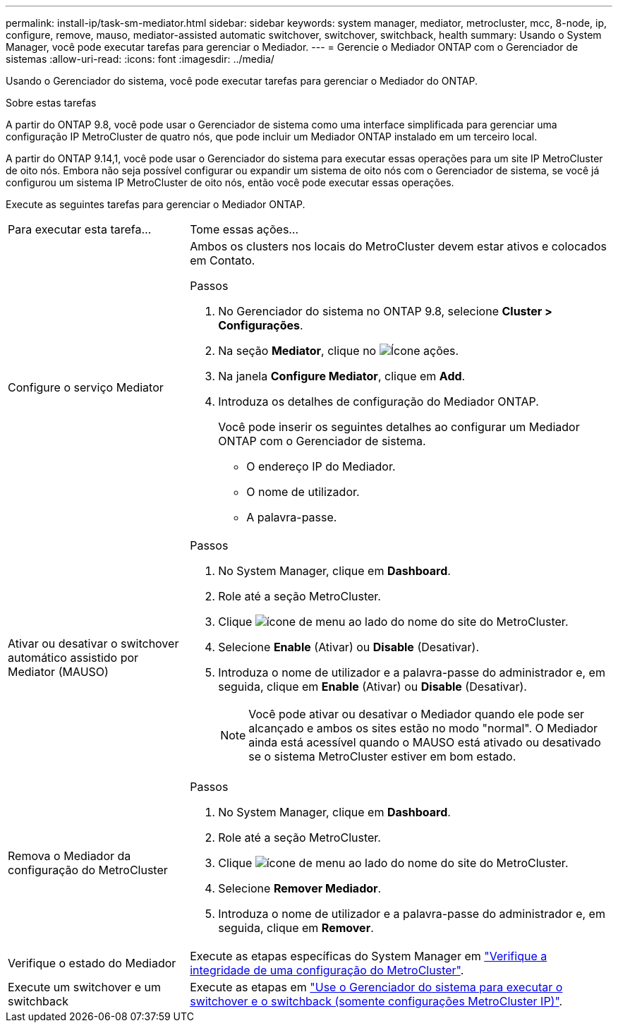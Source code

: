 ---
permalink: install-ip/task-sm-mediator.html 
sidebar: sidebar 
keywords: system manager, mediator, metrocluster, mcc, 8-node, ip, configure, remove, mauso, mediator-assisted automatic switchover, switchover, switchback, health 
summary: Usando o System Manager, você pode executar tarefas para gerenciar o Mediador. 
---
= Gerencie o Mediador ONTAP com o Gerenciador de sistemas
:allow-uri-read: 
:icons: font
:imagesdir: ../media/


[role="lead"]
Usando o Gerenciador do sistema, você pode executar tarefas para gerenciar o Mediador do ONTAP.

.Sobre estas tarefas
A partir do ONTAP 9.8, você pode usar o Gerenciador de sistema como uma interface simplificada para gerenciar uma configuração IP MetroCluster de quatro nós, que pode incluir um Mediador ONTAP instalado em um terceiro local.

A partir do ONTAP 9.14,1, você pode usar o Gerenciador do sistema para executar essas operações para um site IP MetroCluster de oito nós. Embora não seja possível configurar ou expandir um sistema de oito nós com o Gerenciador de sistema, se você já configurou um sistema IP MetroCluster de oito nós, então você pode executar essas operações.

Execute as seguintes tarefas para gerenciar o Mediador ONTAP.

[cols="30,70"]
|===


| Para executar esta tarefa... | Tome essas ações... 


 a| 
Configure o serviço Mediator
 a| 
Ambos os clusters nos locais do MetroCluster devem estar ativos e colocados em Contato.

.Passos
. No Gerenciador do sistema no ONTAP 9.8, selecione *Cluster > Configurações*.
. Na seção *Mediator*, clique no image:icon_gear.gif["Ícone ações"].
. Na janela *Configure Mediator*, clique em *Add*.
. Introduza os detalhes de configuração do Mediador ONTAP.
+
Você pode inserir os seguintes detalhes ao configurar um Mediador ONTAP com o Gerenciador de sistema.

+
** O endereço IP do Mediador.
** O nome de utilizador.
** A palavra-passe.






 a| 
Ativar ou desativar o switchover automático assistido por Mediator (MAUSO)
 a| 
.Passos
. No System Manager, clique em *Dashboard*.
. Role até a seção MetroCluster.
. Clique image:icon_kabob.gif["ícone de menu"] ao lado do nome do site do MetroCluster.
. Selecione *Enable* (Ativar) ou *Disable* (Desativar).
. Introduza o nome de utilizador e a palavra-passe do administrador e, em seguida, clique em *Enable* (Ativar) ou *Disable* (Desativar).
+

NOTE: Você pode ativar ou desativar o Mediador quando ele pode ser alcançado e ambos os sites estão no modo "normal". O Mediador ainda está acessível quando o MAUSO está ativado ou desativado se o sistema MetroCluster estiver em bom estado.





 a| 
Remova o Mediador da configuração do MetroCluster
 a| 
.Passos
. No System Manager, clique em *Dashboard*.
. Role até a seção MetroCluster.
. Clique image:icon_kabob.gif["ícone de menu"] ao lado do nome do site do MetroCluster.
. Selecione *Remover Mediador*.
. Introduza o nome de utilizador e a palavra-passe do administrador e, em seguida, clique em *Remover*.




 a| 
Verifique o estado do Mediador
 a| 
Execute as etapas específicas do System Manager em link:../maintain/verify-health-mcc-config.html["Verifique a integridade de uma configuração do MetroCluster"].



 a| 
Execute um switchover e um switchback
 a| 
Execute as etapas em link:../manage/system-manager-switchover-healing-switchback.html["Use o Gerenciador do sistema para executar o switchover e o switchback (somente configurações MetroCluster IP)"].

|===